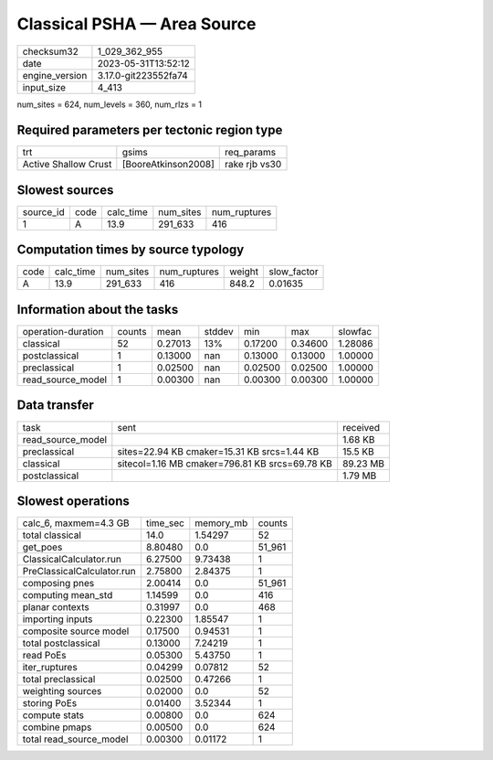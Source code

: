 Classical PSHA — Area Source
============================

+----------------+----------------------+
| checksum32     | 1_029_362_955        |
+----------------+----------------------+
| date           | 2023-05-31T13:52:12  |
+----------------+----------------------+
| engine_version | 3.17.0-git223552fa74 |
+----------------+----------------------+
| input_size     | 4_413                |
+----------------+----------------------+

num_sites = 624, num_levels = 360, num_rlzs = 1

Required parameters per tectonic region type
--------------------------------------------
+----------------------+---------------------+---------------+
| trt                  | gsims               | req_params    |
+----------------------+---------------------+---------------+
| Active Shallow Crust | [BooreAtkinson2008] | rake rjb vs30 |
+----------------------+---------------------+---------------+

Slowest sources
---------------
+-----------+------+-----------+-----------+--------------+
| source_id | code | calc_time | num_sites | num_ruptures |
+-----------+------+-----------+-----------+--------------+
| 1         | A    | 13.9      | 291_633   | 416          |
+-----------+------+-----------+-----------+--------------+

Computation times by source typology
------------------------------------
+------+-----------+-----------+--------------+--------+-------------+
| code | calc_time | num_sites | num_ruptures | weight | slow_factor |
+------+-----------+-----------+--------------+--------+-------------+
| A    | 13.9      | 291_633   | 416          | 848.2  | 0.01635     |
+------+-----------+-----------+--------------+--------+-------------+

Information about the tasks
---------------------------
+--------------------+--------+---------+--------+---------+---------+---------+
| operation-duration | counts | mean    | stddev | min     | max     | slowfac |
+--------------------+--------+---------+--------+---------+---------+---------+
| classical          | 52     | 0.27013 | 13%    | 0.17200 | 0.34600 | 1.28086 |
+--------------------+--------+---------+--------+---------+---------+---------+
| postclassical      | 1      | 0.13000 | nan    | 0.13000 | 0.13000 | 1.00000 |
+--------------------+--------+---------+--------+---------+---------+---------+
| preclassical       | 1      | 0.02500 | nan    | 0.02500 | 0.02500 | 1.00000 |
+--------------------+--------+---------+--------+---------+---------+---------+
| read_source_model  | 1      | 0.00300 | nan    | 0.00300 | 0.00300 | 1.00000 |
+--------------------+--------+---------+--------+---------+---------+---------+

Data transfer
-------------
+-------------------+------------------------------------------------+----------+
| task              | sent                                           | received |
+-------------------+------------------------------------------------+----------+
| read_source_model |                                                | 1.68 KB  |
+-------------------+------------------------------------------------+----------+
| preclassical      | sites=22.94 KB cmaker=15.31 KB srcs=1.44 KB    | 15.5 KB  |
+-------------------+------------------------------------------------+----------+
| classical         | sitecol=1.16 MB cmaker=796.81 KB srcs=69.78 KB | 89.23 MB |
+-------------------+------------------------------------------------+----------+
| postclassical     |                                                | 1.79 MB  |
+-------------------+------------------------------------------------+----------+

Slowest operations
------------------
+----------------------------+----------+-----------+--------+
| calc_6, maxmem=4.3 GB      | time_sec | memory_mb | counts |
+----------------------------+----------+-----------+--------+
| total classical            | 14.0     | 1.54297   | 52     |
+----------------------------+----------+-----------+--------+
| get_poes                   | 8.80480  | 0.0       | 51_961 |
+----------------------------+----------+-----------+--------+
| ClassicalCalculator.run    | 6.27500  | 9.73438   | 1      |
+----------------------------+----------+-----------+--------+
| PreClassicalCalculator.run | 2.75800  | 2.84375   | 1      |
+----------------------------+----------+-----------+--------+
| composing pnes             | 2.00414  | 0.0       | 51_961 |
+----------------------------+----------+-----------+--------+
| computing mean_std         | 1.14599  | 0.0       | 416    |
+----------------------------+----------+-----------+--------+
| planar contexts            | 0.31997  | 0.0       | 468    |
+----------------------------+----------+-----------+--------+
| importing inputs           | 0.22300  | 1.85547   | 1      |
+----------------------------+----------+-----------+--------+
| composite source model     | 0.17500  | 0.94531   | 1      |
+----------------------------+----------+-----------+--------+
| total postclassical        | 0.13000  | 7.24219   | 1      |
+----------------------------+----------+-----------+--------+
| read PoEs                  | 0.05300  | 5.43750   | 1      |
+----------------------------+----------+-----------+--------+
| iter_ruptures              | 0.04299  | 0.07812   | 52     |
+----------------------------+----------+-----------+--------+
| total preclassical         | 0.02500  | 0.47266   | 1      |
+----------------------------+----------+-----------+--------+
| weighting sources          | 0.02000  | 0.0       | 52     |
+----------------------------+----------+-----------+--------+
| storing PoEs               | 0.01400  | 3.52344   | 1      |
+----------------------------+----------+-----------+--------+
| compute stats              | 0.00800  | 0.0       | 624    |
+----------------------------+----------+-----------+--------+
| combine pmaps              | 0.00500  | 0.0       | 624    |
+----------------------------+----------+-----------+--------+
| total read_source_model    | 0.00300  | 0.01172   | 1      |
+----------------------------+----------+-----------+--------+